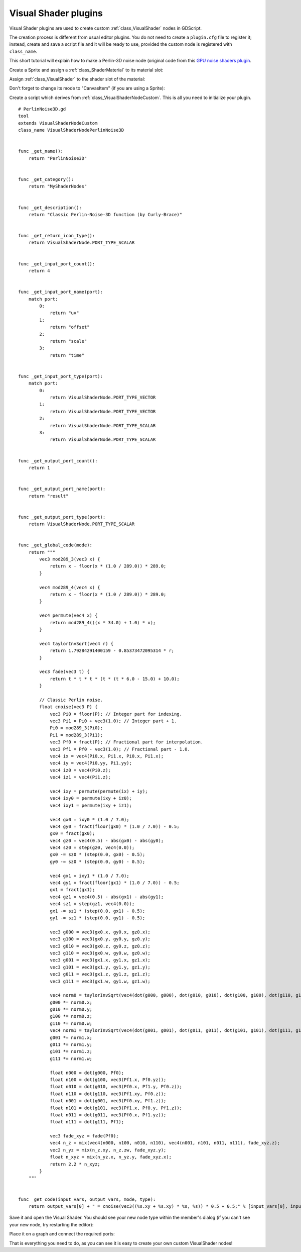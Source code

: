 .. _doc_visual_shader_plugins:

Visual Shader plugins
=====================

Visual Shader plugins are used to create custom :ref:`class_VisualShader` nodes
in GDScript.

The creation process is different from usual editor plugins. You do not need to
create a ``plugin.cfg`` file to register it; instead, create and save a script
file and it will be ready to use, provided the custom node is registered with
``class_name``.

This short tutorial will explain how to make a Perlin-3D noise node (original
code from this `GPU noise shaders plugin
<https://github.com/curly-brace/GaaeExplorer-3.0-Noise-Shaders/blob/master/assets/gpu_noise_shaders/classic_perlin3d.tres>`_.

Create a Sprite and assign a :ref:`class_ShaderMaterial` to its material slot:

.. image:: img/visual_shader_plugins_start.png

Assign :ref:`class_VisualShader` to the shader slot of the material:

.. image:: img/visual_shader_plugins_start2.png

Don't forget to change its mode to "CanvasItem" (if you are using a Sprite):

.. image:: img/visual_shader_plugins_start3.png

Create a script which derives from :ref:`class_VisualShaderNodeCustom`. This is
all you need to initialize your plugin.

::

    # PerlinNoise3D.gd
    tool
    extends VisualShaderNodeCustom
    class_name VisualShaderNodePerlinNoise3D


    func _get_name():
        return "PerlinNoise3D"


    func _get_category():
        return "MyShaderNodes"


    func _get_description():
        return "Classic Perlin-Noise-3D function (by Curly-Brace)"


    func _get_return_icon_type():
        return VisualShaderNode.PORT_TYPE_SCALAR


    func _get_input_port_count():
        return 4


    func _get_input_port_name(port):
        match port:
            0:
                return "uv"
            1:
                return "offset"
            2:
                return "scale"
            3:
                return "time"


    func _get_input_port_type(port):
        match port:
            0:
                return VisualShaderNode.PORT_TYPE_VECTOR
            1:
                return VisualShaderNode.PORT_TYPE_VECTOR
            2:
                return VisualShaderNode.PORT_TYPE_SCALAR
            3:
                return VisualShaderNode.PORT_TYPE_SCALAR


    func _get_output_port_count():
        return 1


    func _get_output_port_name(port):
        return "result"


    func _get_output_port_type(port):
        return VisualShaderNode.PORT_TYPE_SCALAR


    func _get_global_code(mode):
        return """
            vec3 mod289_3(vec3 x) {
                return x - floor(x * (1.0 / 289.0)) * 289.0;
            }

            vec4 mod289_4(vec4 x) {
                return x - floor(x * (1.0 / 289.0)) * 289.0;
            }

            vec4 permute(vec4 x) {
                return mod289_4(((x * 34.0) + 1.0) * x);
            }

            vec4 taylorInvSqrt(vec4 r) {
                return 1.79284291400159 - 0.85373472095314 * r;
            }

            vec3 fade(vec3 t) {
                return t * t * t * (t * (t * 6.0 - 15.0) + 10.0);
            }

            // Classic Perlin noise.
            float cnoise(vec3 P) {
                vec3 Pi0 = floor(P); // Integer part for indexing.
                vec3 Pi1 = Pi0 + vec3(1.0); // Integer part + 1.
                Pi0 = mod289_3(Pi0);
                Pi1 = mod289_3(Pi1);
                vec3 Pf0 = fract(P); // Fractional part for interpolation.
                vec3 Pf1 = Pf0 - vec3(1.0); // Fractional part - 1.0.
                vec4 ix = vec4(Pi0.x, Pi1.x, Pi0.x, Pi1.x);
                vec4 iy = vec4(Pi0.yy, Pi1.yy);
                vec4 iz0 = vec4(Pi0.z);
                vec4 iz1 = vec4(Pi1.z);

                vec4 ixy = permute(permute(ix) + iy);
                vec4 ixy0 = permute(ixy + iz0);
                vec4 ixy1 = permute(ixy + iz1);

                vec4 gx0 = ixy0 * (1.0 / 7.0);
                vec4 gy0 = fract(floor(gx0) * (1.0 / 7.0)) - 0.5;
                gx0 = fract(gx0);
                vec4 gz0 = vec4(0.5) - abs(gx0) - abs(gy0);
                vec4 sz0 = step(gz0, vec4(0.0));
                gx0 -= sz0 * (step(0.0, gx0) - 0.5);
                gy0 -= sz0 * (step(0.0, gy0) - 0.5);

                vec4 gx1 = ixy1 * (1.0 / 7.0);
                vec4 gy1 = fract(floor(gx1) * (1.0 / 7.0)) - 0.5;
                gx1 = fract(gx1);
                vec4 gz1 = vec4(0.5) - abs(gx1) - abs(gy1);
                vec4 sz1 = step(gz1, vec4(0.0));
                gx1 -= sz1 * (step(0.0, gx1) - 0.5);
                gy1 -= sz1 * (step(0.0, gy1) - 0.5);

                vec3 g000 = vec3(gx0.x, gy0.x, gz0.x);
                vec3 g100 = vec3(gx0.y, gy0.y, gz0.y);
                vec3 g010 = vec3(gx0.z, gy0.z, gz0.z);
                vec3 g110 = vec3(gx0.w, gy0.w, gz0.w);
                vec3 g001 = vec3(gx1.x, gy1.x, gz1.x);
                vec3 g101 = vec3(gx1.y, gy1.y, gz1.y);
                vec3 g011 = vec3(gx1.z, gy1.z, gz1.z);
                vec3 g111 = vec3(gx1.w, gy1.w, gz1.w);

                vec4 norm0 = taylorInvSqrt(vec4(dot(g000, g000), dot(g010, g010), dot(g100, g100), dot(g110, g110)));
                g000 *= norm0.x;
                g010 *= norm0.y;
                g100 *= norm0.z;
                g110 *= norm0.w;
                vec4 norm1 = taylorInvSqrt(vec4(dot(g001, g001), dot(g011, g011), dot(g101, g101), dot(g111, g111)));
                g001 *= norm1.x;
                g011 *= norm1.y;
                g101 *= norm1.z;
                g111 *= norm1.w;

                float n000 = dot(g000, Pf0);
                float n100 = dot(g100, vec3(Pf1.x, Pf0.yz));
                float n010 = dot(g010, vec3(Pf0.x, Pf1.y, Pf0.z));
                float n110 = dot(g110, vec3(Pf1.xy, Pf0.z));
                float n001 = dot(g001, vec3(Pf0.xy, Pf1.z));
                float n101 = dot(g101, vec3(Pf1.x, Pf0.y, Pf1.z));
                float n011 = dot(g011, vec3(Pf0.x, Pf1.yz));
                float n111 = dot(g111, Pf1);

                vec3 fade_xyz = fade(Pf0);
                vec4 n_z = mix(vec4(n000, n100, n010, n110), vec4(n001, n101, n011, n111), fade_xyz.z);
                vec2 n_yz = mix(n_z.xy, n_z.zw, fade_xyz.y);
                float n_xyz = mix(n_yz.x, n_yz.y, fade_xyz.x);
                return 2.2 * n_xyz;
            }
        """


    func _get_code(input_vars, output_vars, mode, type):
        return output_vars[0] + " = cnoise(vec3((%s.xy + %s.xy) * %s, %s)) * 0.5 + 0.5;" % [input_vars[0], input_vars[1], input_vars[2], input_vars[3]]

Save it and open the Visual Shader. You should see your new node type within the member's dialog (if you can't see your new node, try restarting the editor):

.. image:: img/visual_shader_plugins_result1.png

Place it on a graph and connect the required ports:

.. image:: img/visual_shader_plugins_result2.png

That is everything you need to do, as you can see it is easy to create your own custom VisualShader nodes!
